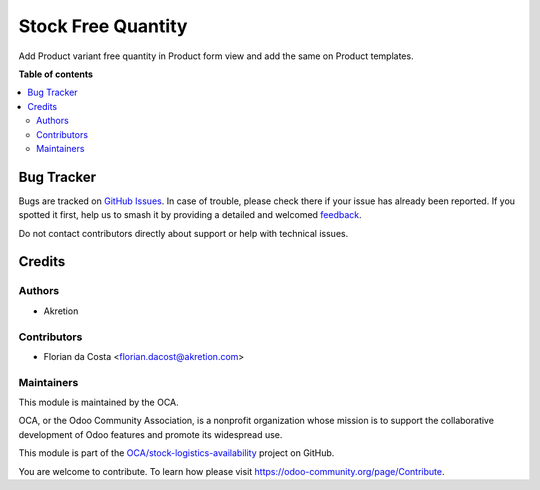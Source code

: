 ===================
Stock Free Quantity
===================

.. 
   !!!!!!!!!!!!!!!!!!!!!!!!!!!!!!!!!!!!!!!!!!!!!!!!!!!!
   !! This file is generated by oca-gen-addon-readme !!
   !! changes will be overwritten.                   !!
   !!!!!!!!!!!!!!!!!!!!!!!!!!!!!!!!!!!!!!!!!!!!!!!!!!!!
   !! source digest: sha256:248eaae17e7b9732ca2a4437c9c29170638d70c414be6e78b08da061ef8f9b7c
   !!!!!!!!!!!!!!!!!!!!!!!!!!!!!!!!!!!!!!!!!!!!!!!!!!!!

.. |badge1| image:: https://img.shields.io/badge/maturity-Production%2FStable-green.png
    :target: https://odoo-community.org/page/development-status
    :alt: Production/Stable
.. |badge2| image:: https://img.shields.io/badge/licence-AGPL--3-blue.png
    :target: http://www.gnu.org/licenses/agpl-3.0-standalone.html
    :alt: License: AGPL-3
.. |badge3| image:: https://img.shields.io/badge/github-OCA%2Fstock--logistics--availability-lightgray.png?logo=github
    :target: https://github.com/OCA/stock-logistics-availability/tree/18.0/stock_free_quantity
    :alt: OCA/stock-logistics-availability
.. |badge4| image:: https://img.shields.io/badge/weblate-Translate%20me-F47D42.png
    :target: https://translation.odoo-community.org/projects/stock-logistics-availability-18-0/stock-logistics-availability-18-0-stock_free_quantity
    :alt: Translate me on Weblate
.. |badge5| image:: https://img.shields.io/badge/runboat-Try%20me-875A7B.png
    :target: https://runboat.odoo-community.org/builds?repo=OCA/stock-logistics-availability&target_branch=18.0
    :alt: Try me on Runboat

|badge1| |badge2| |badge3| |badge4| |badge5|

Add Product variant free quantity in Product form view and add the same
on Product templates.

**Table of contents**

.. contents::
   :local:

Bug Tracker
===========

Bugs are tracked on `GitHub Issues <https://github.com/OCA/stock-logistics-availability/issues>`_.
In case of trouble, please check there if your issue has already been reported.
If you spotted it first, help us to smash it by providing a detailed and welcomed
`feedback <https://github.com/OCA/stock-logistics-availability/issues/new?body=module:%20stock_free_quantity%0Aversion:%2018.0%0A%0A**Steps%20to%20reproduce**%0A-%20...%0A%0A**Current%20behavior**%0A%0A**Expected%20behavior**>`_.

Do not contact contributors directly about support or help with technical issues.

Credits
=======

Authors
-------

* Akretion

Contributors
------------

- Florian da Costa <florian.dacost@akretion.com>

Maintainers
-----------

This module is maintained by the OCA.

.. image:: https://odoo-community.org/logo.png
   :alt: Odoo Community Association
   :target: https://odoo-community.org

OCA, or the Odoo Community Association, is a nonprofit organization whose
mission is to support the collaborative development of Odoo features and
promote its widespread use.

This module is part of the `OCA/stock-logistics-availability <https://github.com/OCA/stock-logistics-availability/tree/18.0/stock_free_quantity>`_ project on GitHub.

You are welcome to contribute. To learn how please visit https://odoo-community.org/page/Contribute.
